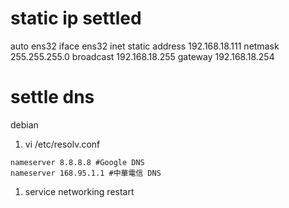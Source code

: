 * static ip settled
# The primary network interface                                                                                                                                                      
auto ens32                                                                                                                                                                           
iface ens32 inet static                                                                                                                                                              
  address 192.168.18.111                                                                                                                                                             
  netmask 255.255.255.0                                                                                                                                                              
  broadcast 192.168.18.255                                                                                                                                                           
  gateway 192.168.18.254 
* settle dns
debian
1. vi /etc/resolv.conf
#+BEGIN_SRC 
nameserver 8.8.8.8 #Google DNS
nameserver 168.95.1.1 #中華電信 DNS
#+END_SRC
2. service networking restart

